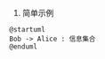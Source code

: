 1. 简单示例

#+BEGIN_SRC plantuml :file images/1.png
@startuml
Bob -> Alice : 信息集合
@enduml
#+END_SRC

#+RESULTS:
[[file:images/1.png]]




